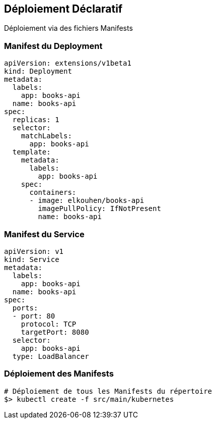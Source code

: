 == Déploiement Déclaratif

Déploiement via des fichiers Manifests

=== Manifest du Deployment

```yaml
apiVersion: extensions/v1beta1
kind: Deployment
metadata:
  labels:
    app: books-api
  name: books-api
spec:
  replicas: 1
  selector:
    matchLabels:
      app: books-api
  template:
    metadata:
      labels:
        app: books-api
    spec:
      containers:
      - image: elkouhen/books-api
        imagePullPolicy: IfNotPresent
        name: books-api
```

=== Manifest du Service

```yaml
apiVersion: v1
kind: Service
metadata:
  labels:
    app: books-api
  name: books-api
spec:
  ports:
  - port: 80
    protocol: TCP
    targetPort: 8080
  selector:
    app: books-api
  type: LoadBalancer
```

=== Déploiement des Manifests

[source, bash]
----
# Déploiement de tous les Manifests du répertoire
$> kubectl create -f src/main/kubernetes
----